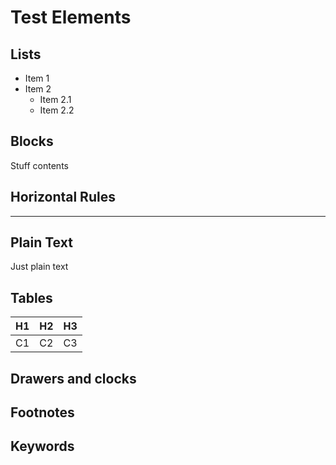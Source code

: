 # Comment

* Test Elements
** Lists
- Item 1
- Item 2
  - Item 2.1
  - Item 2.2
** Blocks
   #+BEGIN_STUFF
   Stuff contents
   #+END_STUFF
** Horizontal Rules
   -----
** Plain Text
   Just plain text
** Tables
   | H1 | H2 | H3 |
   |----+----+----|
   | C1 | C2 | C3 |
** Drawers and clocks
   :LOGBOOK:
   CLOCK: [2017-01-01 Sun 23:49]
   CLOCK: [2017-01-01 Sun 23:48]--[2017-01-01 Sun 23:49] =>  0:01
   :END:
** Footnotes

[fn:FOO] Contents of footnote `FOO`
** Keywords
#+FOO: BAR

